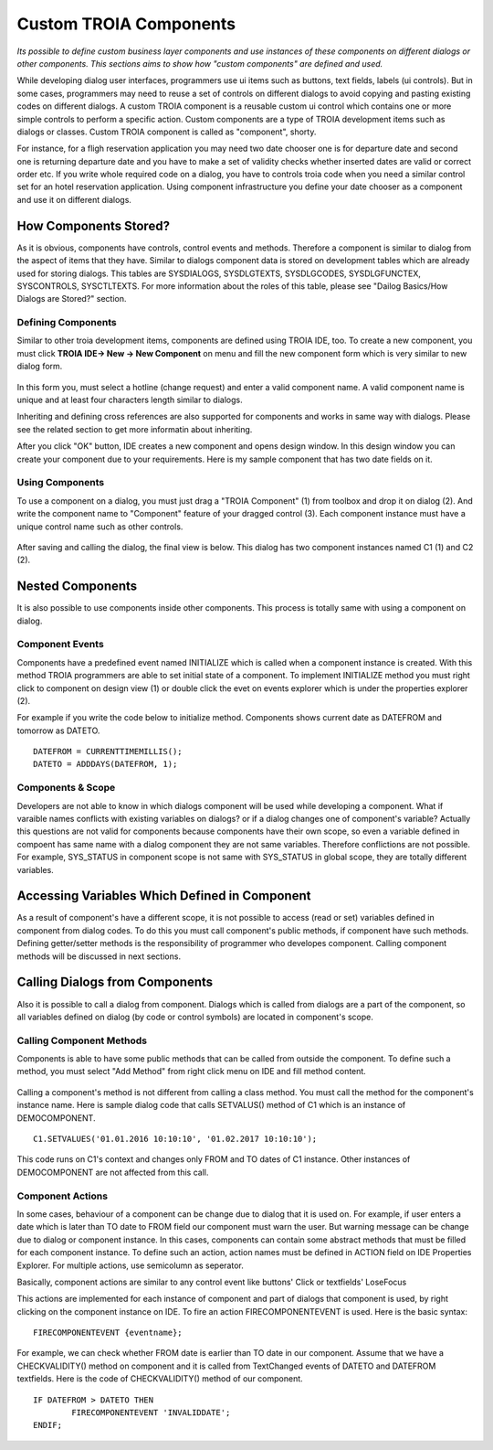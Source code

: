 

=======================
Custom TROIA Components
=======================

*Its possible to define custom business layer components and use instances of these components on different dialogs or other components. This sections aims to show how "custom components" are defined and used.*

While developing dialog user interfaces, programmers use ui items such as buttons, text fields, labels (ui controls). But in some cases, programmers may need to reuse a set of controls on different dialogs to avoid copying and pasting existing codes on different dialogs. A custom TROIA component is a reusable custom ui control which contains one or more simple controls to perform a specific action. Custom components are a type of TROIA development items such as dialogs or classes. Custom TROIA component is called as "component", shorty.

For instance, for a fligh reservation application you may need two date chooser one is for departure date and second one is returning departure date and you have to make a set of validity checks whether inserted dates are valid or correct order etc. If you write whole required code on a dialog, you have to controls troia code when you need a similar control set for an hotel reservation application. Using component infrastructure you define your date chooser as a component and use it on different dialogs.

How Components Stored?
======================

As it is obvious, components have controls, control events and methods. Therefore a component is similar to dialog from the aspect of items that they have. Similar to dialogs component data is stored on development tables which are already used for storing dialogs. This tables are SYSDIALOGS, SYSDLGTEXTS, SYSDLGCODES, SYSDLGFUNCTEX, SYSCONTROLS, SYSCTLTEXTS. For more  information about the roles of this table, please see "Dailog Basics/How Dialogs are Stored?" section.

Defining Components
-------------------

Similar to other troia development items, components are defined using TROIA IDE, too. To create a new component, you must click **TROIA IDE-> New -> New Component** on menu and fill the new component form which is very similar to new dialog form.

.. figure:: images/components/newcomponent.png
   :width: 360 px
   :target: images/components/newcomponent.png
   :align: center
   
In this form you, must select a hotline (change request) and enter a valid component name. A valid component name is unique and at least four characters length similar to dialogs. 

Inheriting and defining cross references are also supported for components and works in same way with dialogs. Please see the related section to get more informatin about inheriting. 

After you click "OK" button, IDE creates a new component and opens design window. In this design window you can create your component due to your requirements. Here is my sample component that has two date fields on it.

.. figure:: images/components/democomponent1.png
   :width: 700 px
   :target: images/components/democomponent1.png
   :align: center

Using Components
----------------

To use a component on a dialog, you must just drag a "TROIA Component" (1) from toolbox and drop it on dialog (2). And write the component name to "Component" feature of your dragged control (3). Each component instance must have a unique control name such as other controls.

.. figure:: images/components/democomponent2.png
   :width: 700 px
   :target: images/components/democomponent2.png
   :align: center


After saving and calling the dialog, the final view is below. This dialog has two component instances named C1 (1) and C2 (2).

.. figure:: images/components/democomponent3.png
   :width: 700 px
   :target: images/components/democomponent3.png
   :align: center
   
Nested Components
=================

It is also possible to use components inside other components. This process is totally same with using a component on dialog.

Component Events
----------------

Components have a predefined event named INITIALIZE which is called when a component instance is created. With this method TROIA programmers are able to set initial state of a component. To implement INITIALIZE method you must right click to component on design view (1) or double click the evet on events explorer which is under the properties explorer (2).

For example if you write the code below to initialize method. Components shows current date as DATEFROM and tomorrow as DATETO.

::

	DATEFROM = CURRENTTIMEMILLIS();
	DATETO = ADDDAYS(DATEFROM, 1);

.. figure:: images/components/democomponent6.png
   :width: 700 px
   :target: images/components/democomponent6.png
   :align: center
   
Components & Scope
------------------

Developers are not able to know in which dialogs component will be used while developing a component. What if varaible names conflicts with existing variables on dialogs? or if a dialog changes one of component's variable? Actually this questions are not valid for components because components have their own scope, so even a variable defined in compoent has same name with a dialog component they are not same variables. Therefore conflictions are not possible. For example, SYS_STATUS in component scope is not same with SYS_STATUS in global scope, they are totally different variables.

Accessing Variables Which Defined in Component
==============================================
As a result of component's have a different scope, it is not possible to access (read or set) variables defined in component from dialog codes. To do this you must call component's public methods, if component have such methods. Defining getter/setter methods is the responsibility of programmer who developes component. Calling component methods will be discussed in next sections.

Calling Dialogs from Components
===============================

Also it is possible to call a dialog from component. Dialogs which is called from dialogs are a part of the component, so all variables defined on dialog (by code or control symbols) are located in component's scope.

Calling Component Methods
-------------------------

Components is able to have some public methods that can be called from outside the component. To define such a method, you must select "Add Method" from right click menu on IDE and fill method content.

.. figure:: images/components/democomponent4.png
   :width: 300 px
   :target: images/components/democomponent4.png
   :align: center
   
.. figure:: images/components/democomponent5.png
   :width: 300 px
   :target: images/components/democomponent5.png
   :align: center
   
Calling a component's method is not different from calling a class method. You must call the method for the component's instance name. Here is sample dialog code that calls SETVALUS() method of C1 which is an instance of DEMOCOMPONENT.

::

	C1.SETVALUES('01.01.2016 10:10:10', '01.02.2017 10:10:10');
	
This code runs on C1's context and changes only FROM and TO dates of C1 instance. Other instances of DEMOCOMPONENT are not affected from this call.


Component Actions
-----------------

In some cases, behaviour of a component can be change due to dialog that it is used on. For example, if user enters a date which is later than TO date to FROM field our component must warn the user. But warning message can be change due to dialog or component instance. In this cases, components can contain some abstract methods that must be filled for each component instance. To define such an action, action names must be defined in ACTION field on IDE Properties Explorer. For multiple actions, use semicolumn as seperator. 

Basically, component actions are similar to any control event like buttons' Click or textfields' LoseFocus

This actions are implemented for each instance of component and part of dialogs that component is used, by right clicking on the component instance on IDE. To fire an action FIRECOMPONENTEVENT is used. Here is the basic syntax:

::

	FIRECOMPONENTEVENT {eventname};
	
For example, we can check whether FROM date is earlier than TO date in our component. Assume that we have a CHECKVALIDITY() method on component and it is called from TextChanged events of DATETO and DATEFROM textfields. Here is the code of CHECKVALIDITY() method of our component. 

::

	IF DATEFROM > DATETO THEN
		FIRECOMPONENTEVENT 'INVALIDDATE';
	ENDIF;





	